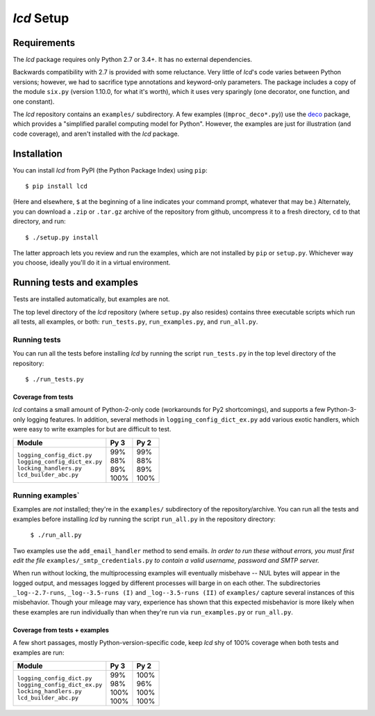 `lcd` Setup
===============

.. todo::
    Blahh blah blah ???

Requirements
---------------

The `lcd` package requires only Python 2.7 or 3.4+. It has no external
dependencies.

Backwards compatibility with 2.7 is provided with some reluctance. Very little
of `lcd`\'s code varies between Python versions; however, we had to sacrifice
type annotations and keyword-only parameters. The package includes a copy of
the module ``six.py`` (version 1.10.0, for what it's worth), which it uses very
sparingly (one decorator, one function, and one constant).

The `lcd` repository contains an ``examples/`` subdirectory. A few examples
((``mproc_deco*.py``)) use the `deco <https://github.com/alex-sherman/deco>`_
package, which provides a "simplified parallel computing model for Python".
However, the examples are just for illustration (and code coverage), and aren't
installed with the `lcd` package.

Installation
---------------

You can install `lcd` from PyPI (the Python Package Index) using ``pip``::

    $ pip install lcd

(Here and elsewhere, ``$`` at the beginning of a line indicates your command
prompt, whatever that may be.) Alternately, you can download a ``.zip`` or
``.tar.gz`` archive of the repository from github, uncompress it to a fresh
directory, ``cd`` to that directory, and run::

    $ ./setup.py install

The latter approach lets you review and run the examples, which are not
installed by ``pip`` or ``setup.py``. Whichever way you choose, ideally you'll
do it in a virtual environment.


Running tests and examples
------------------------------

Tests are installed automatically, but examples are not.

The top level directory of the `lcd` repository (where ``setup.py`` also
resides) contains three executable scripts which run all tests, all examples,
or both: ``run_tests.py``, ``run_examples.py``, and ``run_all.py``.

Running tests
++++++++++++++

You can run all the tests before installing `lcd` by running the script
``run_tests.py`` in the top level directory of the repository::

    $ ./run_tests.py

Coverage from tests
~~~~~~~~~~~~~~~~~~~

`lcd` contains a small amount of Python-2-only code (workarounds
for Py2 shortcomings), and supports a few Python-3-only logging features.
In addition, several methods in ``logging_config_dict_ex.py`` add various
exotic handlers, which were easy to write examples for but are difficult
to test.

+--------------------------------+--------+-------+
|| Module                        || Py 3  || Py 2 |
+================================+========+=======+
|| ``logging_config_dict.py``    || \99%  || \99% |
|| ``logging_config_dict_ex.py`` || \88%  || \88% |
|| ``locking_handlers.py``       || \89%  || \89% |
|| ``lcd_builder_abc.py``        || 100%  || 100% |
+--------------------------------+--------+-------+


Running examples`
++++++++++++++++++

Examples are *not* installed; they're in the ``examples/`` subdirectory of the
repository/archive. You can run all the tests and examples before installing
`lcd` by running the script ``run_all.py`` in the repository directory:

    ``$ ./run_all.py``

Two examples use the ``add_email_handler`` method to send emails. *In order to
run these without errors, you must first edit the file*
``examples/_smtp_credentials.py`` *to contain a valid username, password and
SMTP server.*

When run without locking, the multiprocessing examples will eventually
misbehave -- NUL bytes will appear in the logged output, and messages logged by
different processes will barge in on each other. The subdirectories
``_log--2.7-runs``, ``_log--3.5-runs (I)`` and ``_log--3.5-runs (II)`` of
``examples/`` capture several instances of this misbehavior. Though your mileage
may vary, experience has shown that this expected misbehavior is more likely
when these examples are run individually than when they're run via
``run_examples.py`` or ``run_all.py``.

Coverage from tests + examples
~~~~~~~~~~~~~~~~~~~~~~~~~~~~~~~

A few short passages, mostly Python-version-specific code, keep `lcd` shy of
100% coverage when both tests and examples are run:

+--------------------------------+--------+-------+
|| Module                        || Py 3  || Py 2 |
+================================+========+=======+
|| ``logging_config_dict.py``    || \99%  || 100% |
|| ``logging_config_dict_ex.py`` || \98%  || \96% |
|| ``locking_handlers.py``       || 100%  || 100% |
|| ``lcd_builder_abc.py``        || 100%  || 100% |
+--------------------------------+--------+-------+
